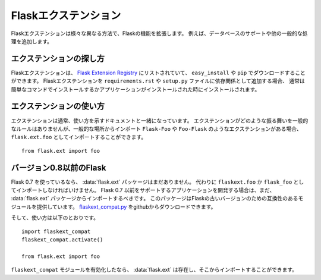 .. Flask Extensions
   ================

Flaskエクステンション
==========================

.. Flask extensions extend the functionality of Flask in various different
   ways.  For instance they add support for databases and other common tasks.

Flaskエクステンションは様々な異なる方法で、Flaskの機能を拡張します。
例えば、データベースのサポートや他の一般的な処理を追加します。

.. Finding Extensions
   ------------------

エクステンションの探し方
------------------------------

.. Flask extensions are listed on the `Flask Extension Registry`_ and can be
   downloaded with ``easy_install`` or ``pip``.  If you add a Flask extension
   as dependency to your ``requirements.rst`` or ``setup.py`` file they are
   usually installed with a simple command or when your application installs.

Flaskエクステンションは、 `Flask Extension Registry`_ にリストされていて、
``easy_install`` や ``pip`` でダウンロードすることができます。
Flaskエクステンションを ``requirements.rst`` や ``setup.py`` ファイルに依存関係として追加する場合、
通常は簡単なコマンドでインストールするかアプリケーションがインストールされた時にインストールされます。

.. Using Extensions
   ----------------

エクステンションの使い方
------------------------------

.. Extensions typically have documentation that goes along that shows how to
   use it.  There are no general rules in how extensions are supposed to
   behave but they are imported from common locations.  If you have an
   extension called ``Flask-Foo`` or ``Foo-Flask`` it will be always
   importable from ``flask.ext.foo``::

エクステンションは通常、使い方を示すドキュメントと一緒になっています。
エクステンションがどのような振る舞いを一般的なルールはありませんが、一般的な場所からインポート
``Flask-Foo`` や ``Foo-Flask`` のようなエクステンションがある場合、 ``flask.ext.foo`` としてインポートすることができます。 ::

    from flask.ext import foo

.. Flask Before 0.8
   ----------------

バージョン0.8以前のFlask
--------------------------------

.. If you are using Flask 0.7 or earlier the :data:`flask.ext` package will not
   exist, instead you have to import from ``flaskext.foo`` or ``flask_foo``
   depending on how the extension is distributed.  If you want to develop an
   application that supports Flask 0.7 or earlier you should still import
   from the :data:`flask.ext` package.  We provide you with a compatibility
   module that provides this package for older versions of Flask.  You can
   download it from github: `flaskext_compat.py`_

Flask 0.7 を使っているなら、 :data:`flask.ext` パッケージはまだありません。
代わりに ``flaskext.foo`` か ``flask_foo`` としてインポートしなければいけません。
Flask 0.7 以前をサポートするアプリケーションを開発する場合は、まだ、 :data:`flask.ext` パッケージからインポートするべきです。
このパッケージはFlaskの古いバージョンのための互換性のあるモジュールを提供しています。
`flaskext_compat.py`_ をgithubからダウンロードできます。

.. And here is how you can use it::

そして、使い方は以下のとおりです。 ::

    import flaskext_compat
    flaskext_compat.activate()

    from flask.ext import foo

.. Once the ``flaskext_compat`` module is activated the :data:`flask.ext` will
   exist and you can start importing from there.

``flaskext_compat`` モジュールを有効化したなら、 :data:`flask.ext` は存在し、そこからインポートすることができます。

.. _Flask Extension Registry: http://flask.pocoo.org/extensions/
.. _flaskext_compat.py: https://github.com/mitsuhiko/flask/raw/master/scripts/flaskext_compat.py
